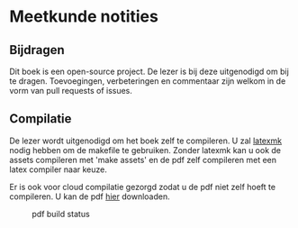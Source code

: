 * Meetkunde notities
** Bijdragen
Dit boek is een open-source project.
De lezer is bij deze uitgenodigd om bij te dragen.
Toevoegingen, verbeteringen en commentaar zijn welkom in de vorm van pull requests of issues.

** Compilatie
De lezer wordt uitgenodigd om het boek zelf te compileren.
U zal [[http://www.ctan.org/pkg/latexmk/][latexmk]] nodig hebben om de makefile te gebruiken.
Zonder latexmk kan u ook de assets compileren met 'make assets' en de pdf zelf compileren met een latex compiler naar keuze.

Er is ook voor cloud compilatie gezorgd zodat u de pdf niet zelf hoeft te compileren.
U kan de pdf [[https://www.sharelatex.com/github/repos/NorfairKing/meetkunde-notities][hier]] downloaden.

#+CAPTION: pdf build status
#+NAME:   fig:buildstatus
[[https://www.sharelatex.com/github/repos/NorfairKing/meetkunde-notities/builds/latest/badge.svg]]
